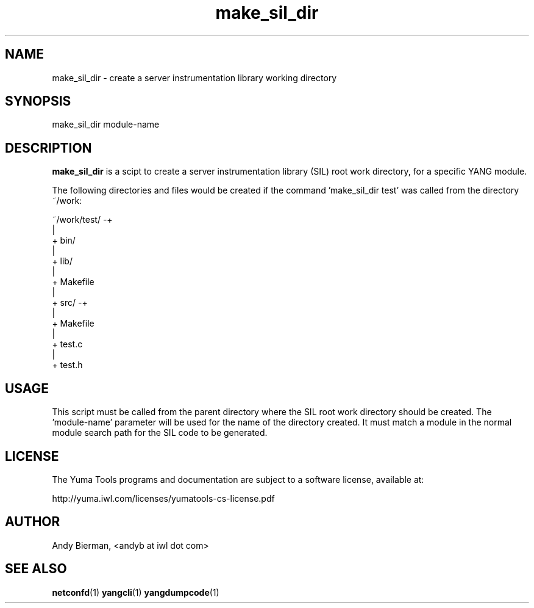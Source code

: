 .\" Process this file with
.\" nroff -e -mandoc foo.1
.\"
.TH make_sil_dir 1 "June 27, 2010" Linux "make_sil_dir 1.13-1"
.SH NAME
make_sil_dir \- create a server instrumentation library working directory

.SH SYNOPSIS
.nf

   make_sil_dir module-name

.fi
.SH DESCRIPTION
.B make_sil_dir
is a scipt to create a server instrumentation library (SIL)
root work directory, for a specific YANG module.

The following directories and files would be created
if the command 'make_sil_dir test' was called from the
directory ~/work:
.nf

 ~/work/test/ -+
               |
               + bin/
               |
               + lib/
               |
               + Makefile
               |
               + src/ -+
                       |
                       + Makefile
                       |
                       + test.c
                       |
                       + test.h

.fi

.SH USAGE
This script must be called from the parent directory
where the SIL root work directory should be created.
The 'module-name' parameter will be used for the name
of the directory created.  It must match a module in the
normal module search path for the SIL code to
be generated.
.SH LICENSE
The Yuma Tools programs and documentation are subject to
a software license, available at:
.nf

    http://yuma.iwl.com/licenses/yumatools-cs-license.pdf
     
.fi
.SH AUTHOR
Andy Bierman, <andyb at iwl dot com>

.SH SEE ALSO
.BR netconfd (1)
.BR yangcli (1)
.BR yangdumpcode (1)

